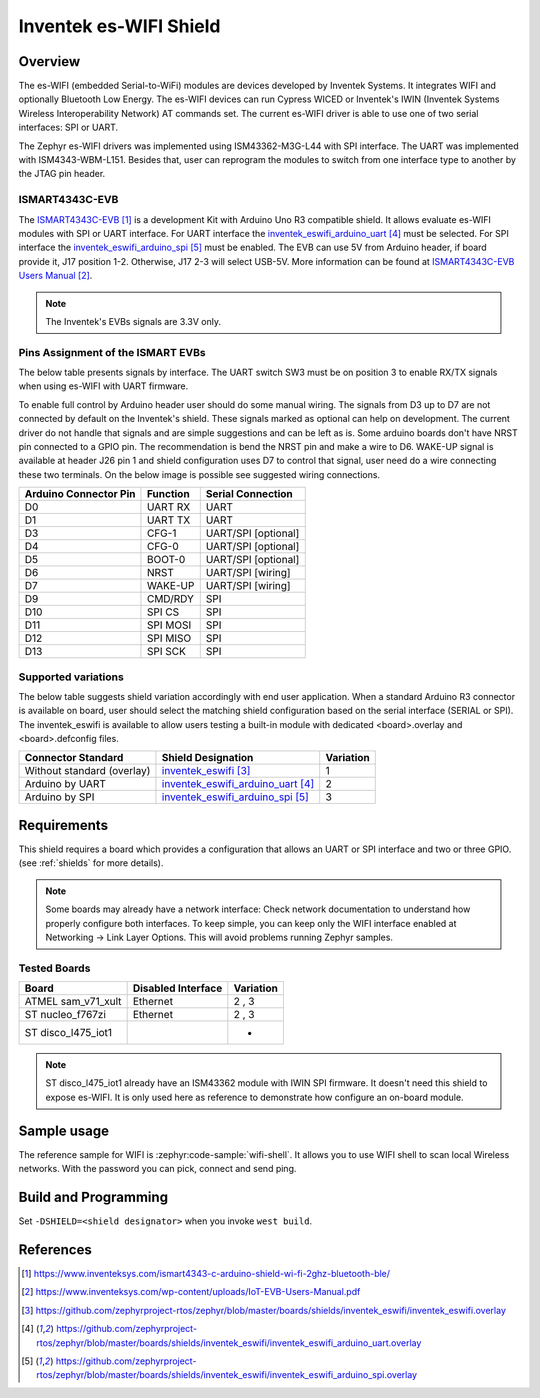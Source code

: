 .. _inventek_eswifi_shield:

Inventek es-WIFI Shield
#######################

Overview
********

The es-WIFI (embedded Serial-to-WiFi) modules are devices developed by Inventek
Systems.  It integrates WIFI and optionally Bluetooth Low Energy.  The es-WIFI
devices can run Cypress WICED or Inventek's IWIN (Inventek Systems Wireless
Interoperability Network) AT commands set.  The current es-WIFI driver is able
to use one of two serial interfaces: SPI or UART.

The Zephyr es-WIFI drivers was implemented using ISM43362-M3G-L44 with SPI
interface.  The UART was implemented with ISM4343-WBM-L151.  Besides that,
user can reprogram the modules to switch from one interface type to another
by the JTAG pin header.


ISMART4343C-EVB
===============

The `ISMART4343C-EVB`_ is a development Kit with Arduino Uno R3 compatible
shield.  It allows evaluate es-WIFI modules with SPI or UART interface.  For
UART interface the `inventek_eswifi_arduino_uart`_ must be selected.  For
SPI interface the `inventek_eswifi_arduino_spi`_ must be enabled.  The EVB
can use 5V from Arduino header, if board provide it, J17 position 1-2.
Otherwise, J17 2-3 will select USB-5V. More information can be found at
`ISMART4343C-EVB Users Manual`_.

.. note::
	The Inventek's EVBs signals are 3.3V only.

.. image:: ismart4343c-evb.jpg
   :align: center
   :alt: ISMART4343C-EVB

Pins Assignment of the ISMART EVBs
==================================

The below table presents signals by interface.  The UART switch SW3 must be on
position 3 to enable RX/TX signals when using es-WIFI with UART firmware.

To enable full control by Arduino header user should do some manual wiring.
The signals from D3 up to D7 are not connected by default on the Inventek's
shield.  These signals marked as optional can help on development. The current
driver do not handle that signals and are simple suggestions and can be left
as is.  Some arduino boards don't have NRST pin connected to a GPIO pin.  The
recommendation is bend the NRST pin and make a wire to D6.  WAKE-UP signal is
available at header J26 pin 1 and shield configuration uses D7 to control that
signal, user need do a wire connecting these two terminals.  On the below
image is possible see suggested wiring connections.

.. image:: ismart4343c-evb-wiring.jpg
   :align: center
   :alt: ISMART4343C-EVB Wiring

+-----------------------+-----------+---------------------+
| Arduino Connector Pin | Function  | Serial Connection   |
+=======================+===========+=====================+
| D0                    | UART RX   | UART                |
+-----------------------+-----------+---------------------+
| D1                    | UART TX   | UART                |
+-----------------------+-----------+---------------------+
| D3                    | CFG-1     | UART/SPI [optional] |
+-----------------------+-----------+---------------------+
| D4                    | CFG-0     | UART/SPI [optional] |
+-----------------------+-----------+---------------------+
| D5                    | BOOT-0    | UART/SPI [optional] |
+-----------------------+-----------+---------------------+
| D6                    | NRST      | UART/SPI [wiring]   |
+-----------------------+-----------+---------------------+
| D7                    | WAKE-UP   | UART/SPI [wiring]   |
+-----------------------+-----------+---------------------+
| D9                    | CMD/RDY   | SPI                 |
+-----------------------+-----------+---------------------+
| D10                   | SPI CS    | SPI                 |
+-----------------------+-----------+---------------------+
| D11                   | SPI MOSI  | SPI                 |
+-----------------------+-----------+---------------------+
| D12                   | SPI MISO  | SPI                 |
+-----------------------+-----------+---------------------+
| D13                   | SPI SCK   | SPI                 |
+-----------------------+-----------+---------------------+


Supported variations
====================

The below table suggests shield variation accordingly with end user
application.  When a standard Arduino R3 connector is available on board, user
should select the matching shield configuration based on the serial interface
(SERIAL or SPI).  The inventek_eswifi is available to allow users testing a
built-in module with dedicated <board>.overlay and <board>.defconfig files.

+-----------------------------+---------------------------------+-----------+
| Connector Standard          | Shield Designation              | Variation |
+=============================+=================================+===========+
| Without standard (overlay)  | `inventek_eswifi`_              |     1     |
+-----------------------------+---------------------------------+-----------+
| Arduino by UART             | `inventek_eswifi_arduino_uart`_ |     2     |
+-----------------------------+---------------------------------+-----------+
| Arduino by SPI              | `inventek_eswifi_arduino_spi`_  |     3     |
+-----------------------------+---------------------------------+-----------+

Requirements
************

This shield requires a board which provides a configuration that allows an
UART or SPI interface and two or three GPIO. (see :ref:`shields` for more
details).

.. note::
	Some boards may already have a network interface:  Check network
	documentation to understand how properly configure both interfaces.
	To keep simple, you can keep only the WIFI interface enabled at
	Networking -> Link Layer Options.  This will avoid problems running
	Zephyr samples.

Tested Boards
=============

+-----------------------------+------------------------------+-----------+
| Board                       | Disabled Interface           | Variation |
+=============================+==============================+===========+
| ATMEL sam_v71_xult          | Ethernet                     |   2 , 3   |
+-----------------------------+------------------------------+-----------+
| ST nucleo_f767zi            | Ethernet                     |   2 , 3   |
+-----------------------------+------------------------------+-----------+
| ST disco_l475_iot1          |                              |     -     |
+-----------------------------+------------------------------+-----------+

.. note::
	ST disco_l475_iot1 already have an ISM43362 module with IWIN SPI
	firmware.  It doesn't need this shield to expose es-WIFI.  It is only
	used here as reference to demonstrate how configure an on-board
	module.

Sample usage
************

The reference sample for WIFI is :zephyr:code-sample:`wifi-shell`.  It allows you to use WIFI
shell to scan local Wireless networks.  With the password you can pick,
connect and send ping.

Build and Programming
*********************

Set ``-DSHIELD=<shield designator>`` when you invoke ``west build``.

.. zephyr-app-commands::
   :zephyr-app: samples/net/wifi
   :host-os: unix
   :board: [sam_v71_xult | nucleo_f767zi]
   :shield: inventek_eswifi_arduino_uart
   :goals: build flash
   :compact:

.. zephyr-app-commands::
   :zephyr-app: samples/net/wifi
   :host-os: unix
   :board: [sam_v71_xult | nucleo_f767zi]
   :shield: inventek_eswifi_arduino_spi
   :goals: build flash
   :compact:

.. zephyr-app-commands::
   :zephyr-app: samples/net/wifi
   :host-os: unix
   :board: disco_l475_iot1
   :goals: build flash
   :compact:


References
**********

.. target-notes::

.. _ISMART4343C-EVB:
   https://www.inventeksys.com/ismart4343-c-arduino-shield-wi-fi-2ghz-bluetooth-ble/

.. _ISMART4343C-EVB Users Manual:
   https://www.inventeksys.com/wp-content/uploads/IoT-EVB-Users-Manual.pdf

.. _inventek_eswifi:
   https://github.com/zephyrproject-rtos/zephyr/blob/master/boards/shields/inventek_eswifi/inventek_eswifi.overlay

.. _inventek_eswifi_arduino_uart:
   https://github.com/zephyrproject-rtos/zephyr/blob/master/boards/shields/inventek_eswifi/inventek_eswifi_arduino_uart.overlay

.. _inventek_eswifi_arduino_spi:
   https://github.com/zephyrproject-rtos/zephyr/blob/master/boards/shields/inventek_eswifi/inventek_eswifi_arduino_spi.overlay
